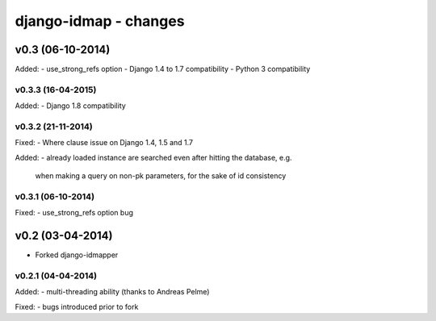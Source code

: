 django-idmap - changes
======================


v0.3 (06-10-2014)
-----------------

Added:
- use_strong_refs option
- Django 1.4 to 1.7 compatibility
- Python 3 compatibility

v0.3.3 (16-04-2015)
...................

Added:
- Django 1.8 compatibility

v0.3.2 (21-11-2014)
...................

Fixed:
- Where clause issue on Django 1.4, 1.5 and 1.7

Added:
- already loaded instance are searched even after hitting the database, e.g.
  when making a query on non-pk parameters, for the sake of id consistency

v0.3.1 (06-10-2014)
...................

Fixed:
- use_strong_refs option bug


v0.2 (03-04-2014)
-----------------

- Forked django-idmapper

v0.2.1 (04-04-2014)
...................

Added:
- multi-threading ability (thanks to Andreas Pelme)

Fixed:
- bugs introduced prior to fork
